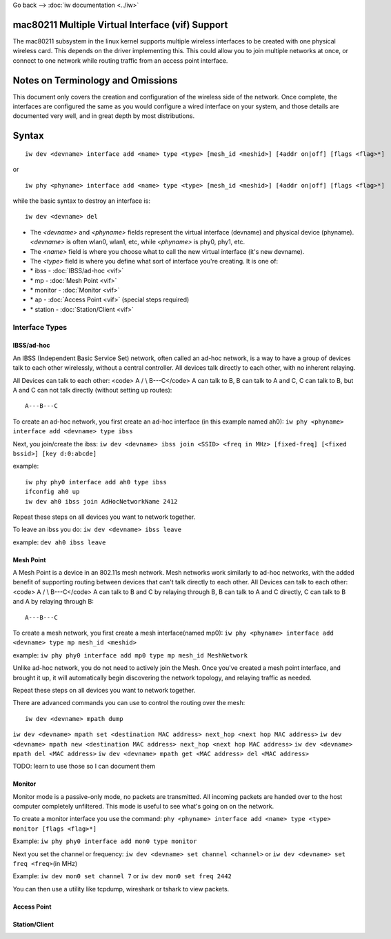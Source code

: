 Go back --> :doc:`iw documentation <../iw>`

mac80211 Multiple Virtual Interface (vif) Support
-------------------------------------------------

The mac80211 subsystem in the linux kernel supports multiple wireless interfaces to be created with one physical wireless card. This depends on the driver implementing this. This could allow you to join multiple networks at once, or connect to one network while routing traffic from an access point interface.

Notes on Terminology and Omissions
----------------------------------

This document only covers the creation and configuration of the wireless side of the network. Once complete, the interfaces are configured the same as you would configure a wired interface on your system, and those details are documented very well, and in great depth by most distributions.

Syntax
------

::

   iw dev <devname> interface add <name> type <type> [mesh_id <meshid>] [4addr on|off] [flags <flag>*]

or

::

   iw phy <phyname> interface add <name> type <type> [mesh_id <meshid>] [4addr on|off] [flags <flag>*]

while the basic syntax to destroy an interface is:

::

   iw dev <devname> del

-  The *<devname>* and *<phyname>* fields represent the virtual interface (devname) and physical device (phyname). *<devname>* is often wlan0, wlan1, etc, while *<phyname>* is phy0, phy1, etc.
-  The *<name>* field is where you choose what to call the new virtual interface (it's new devname).
-  The *<type>* field is where you define what sort of interface you're creating. It is one of:
-   \* ibss - :doc:`IBSS/ad-hoc <vif>`
-   \* mp - :doc:`Mesh Point <vif>`
-   \* monitor - :doc:`Monitor <vif>`
-   \* ap - :doc:`Access Point <vif>` (special steps required)
-   \* station - :doc:`Station/Client <vif>`

Interface Types
~~~~~~~~~~~~~~~

.. image:: /anchor/ibss
   :alt: ibss

IBSS/ad-hoc
^^^^^^^^^^^

An IBSS (Independent Basic Service Set) network, often called an ad-hoc network, is a way to have a group of devices talk to each other wirelessly, without a central controller. All devices talk directly to each other, with no inherent relaying.

All Devices can talk to each other: <code> A / \\ B---C</code> A can talk to B, B can talk to A and C, C can talk to B, but A and C can not talk directly (without setting up routes):

::

   A---B---C

To create an ad-hoc network, you first create an ad-hoc interface (in this example named ah0): ``iw phy <phyname> interface add <devname> type ibss``

Next, you join/create the ibss: ``iw dev <devname> ibss join <SSID> <freq in MHz> [fixed-freq] [<fixed bssid>] [key d:0:abcde]``

example:

::

   iw phy phy0 interface add ah0 type ibss
   ifconfig ah0 up
   iw dev ah0 ibss join AdHocNetworkName 2412

Repeat these steps on all devices you want to network together.

To leave an ibss you do: ``iw dev <devname> ibss leave``

example: ``dev ah0 ibss leave``

.. image:: /anchor/mp
   :alt: mp

Mesh Point
^^^^^^^^^^

A Mesh Point is a device in an 802.11s mesh network. Mesh networks work similarly to ad-hoc networks, with the added benefit of supporting routing between devices that can't talk directly to each other. All Devices can talk to each other: <code> A / \\ B---C</code> A can talk to B and C by relaying through B, B can talk to A and C directly, C can talk to B and A by relaying through B:

::

   A---B---C

To create a mesh network, you first create a mesh interface(named mp0): ``iw phy <phyname> interface add <devname> type mp mesh_id <meshid>``

example: ``iw phy phy0 interface add mp0 type mp mesh_id MeshNetwork``

Unlike ad-hoc network, you do not need to actively join the Mesh. Once you've created a mesh point interface, and brought it up, it will automatically begin discovering the network topology, and relaying traffic as needed.

Repeat these steps on all devices you want to network together.

There are advanced commands you can use to control the routing over the mesh:

::

   iw dev <devname> mpath dump

``iw dev <devname> mpath set <destination MAC address> next_hop <next hop MAC address>`` ``iw dev <devname> mpath new <destination MAC address> next_hop <next hop MAC address>`` ``iw dev <devname> mpath del <MAC address>`` ``iw dev <devname> mpath get <MAC address> del <MAC address>``

TODO: learn to use those so I can document them

.. image:: /anchor/monitor
   :alt: monitor

Monitor
^^^^^^^

Monitor mode is a passive-only mode, no packets are transmitted. All incoming packets are handed over to the host computer completely unfiltered. This mode is useful to see what's going on on the network.

To create a monitor interface you use the command: ``phy <phyname> interface add <name> type <type> monitor [flags <flag>*]``

Example: ``iw phy phy0 interface add mon0 type monitor``

Next you set the channel or frequency: ``iw dev <devname> set channel <channel>`` or ``iw dev <devname> set freq <freq>``\ (in MHz)

Example: ``iw dev mon0 set channel 7`` or ``iw dev mon0 set freq 2442``

You can then use a utility like tcpdump, wireshark or tshark to view packets.

.. image:: /anchor/ap
   :alt: ap

Access Point
^^^^^^^^^^^^

.. image:: /anchor/station
   :alt: station

Station/Client
^^^^^^^^^^^^^^
